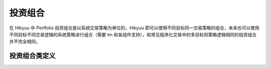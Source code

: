 .. py:currentmodule:: hikyuu.trade_sys
.. highlight:: python

.. _portfolio:

投资组合
=============

在 Hikyuu 中 Portfolio 投资组合是以系统交易策略为单位的，Hikyuu 即可以使用不同目标同一交易策略的组合，未来也可以使用不同目标不同交易逻辑的系统策略进行组合（需要 tm 和各组件支持），和常见程序化交易中的多目标但策略逻辑相同的投资组合并不完全相同。

.. py:function:: PF_Simple([tm, se, af, adjust_cycle=1, adjust_mode="query", delay_to_trading_day=True])

    创建一个多标的、单系统策略的投资组合

    调仓模式 adjust_mode 说明：
    - "query" 模式，跟随输入参数 query 中的 ktype，此时 adjust_cycle 为以 query 中的 ktype决定周期间隔；
    - "day" 模式，adjust_cycle 为调仓间隔天数
    - "week" | "month" | "quarter" | "year" 模式时，adjust_cycle

      为对应的每周第N日、每月第n日、每季度第n日、每年第n日，在 delay_to_trading_day 为 false 时
      如果当日不是交易日将会被跳过调仓；当 delay_to_trading_day 为 true时，如果当日不是交易日
      将会顺延至当前周期内的第一个交易日，如指定每月第1日调仓，但当月1日不是交易日，则将顺延至当月
      的第一个交易日。    

    :param TradeManager tm: 交易管理
    :param SelectorBase se: 交易对象选择算法
    :param AllocateFundsBase af: 资金分配算法
    :param int adjust_cycle: 调仓周期
    :param str adjust_mode: 调仓模式
    :param bool delay_to_trading_day: 如果当日不是交易日将会被顺延至当前周期内的第一个交易日


.. py:function:: PF_WithoutAFPF_WithoutAF([tm, se, adjust_cycle=1, adjust_mode="query", delay_to_trading_day=True, trade_on_close=True, sys_use_self_tm=False,sell_at_not_selected=False])
    
    创建无资金分配算法的投资组合，所有单系统策略使用共同的 tm 管理账户

    调仓模式 adjust_mode 说明：
    - "query" 模式，跟随输入参数 query 中的 ktype，此时 adjust_cycle 为以 query 中的 ktype 决定周期间隔；
    - "day" 模式，adjust_cycle 为调仓间隔天数
    - "week" | "month" | "quarter" | "year" 模式时，adjust_cycle
    
      为对应的每周第N日、每月第n日、每季度第n日、每年第n日，在 delay_to_trading_day 为 false 时
      如果当日不是交易日将会被跳过调仓；当 delay_to_trading_day 为 true时，如果当日不是交易日
      将会顺延至当前周期内的第一个交易日，如指定每月第1日调仓，但当月1日不是交易日，则将顺延至当月
      的第一个交易日。    

    :param TradeManager tm: 交易管理
    :param SelectorBase se: 交易对象选择算法
    :param int adjust_cycle: 调仓周期
    :param str adjust_mode: 调仓模式
    :param bool delay_to_trading_day: 如果当日不是交易日将会被顺延至当前周期内的第一个交易日
    :param bool trade_on_close: 交易是否在收盘时进行
    :param bool sys_use_self_tm: 原型系统使用自身附带的tm进行计算
    :param bool sell_at_not_selected: 调仓日未选中的股票是否强制卖出
    
    
投资组合类定义
----------------

.. py:class:: Portfolio

    实现多标的、多策略的投资组合
    
    .. py:attribute:: name  名称
    
    .. py:attribute:: query 运行条件

    .. py:attribute:: tm 关联的交易管理实例
        
    .. py:attribute:: se 选择器策略
        
    .. py:attribute:: af 资产分配算法

    .. py:attribute:: proto_sys_list 原型系统列表

    .. py:attribute:: real_sys_list 运行时的实际系统列表

    .. py:method:: get_param(self, name)

        获取指定的参数
        
        :param str name: 参数名称
        :return: 参数值
        :raises out_of_range: 无此参数
        
    .. py:method:: set_param(self, name, value)
    
        设置参数
        
        :param str name: 参数名称
        :param value: 参数值
        :type value: int | bool | float | string
        :raises logic_error: Unsupported type! 不支持的参数类型  

    .. py:method:: reset(self)
    
        复位操作
    
    .. py:method:: clone(self)
    
        克隆操作

    .. py:method:: run(self, query[, adjust_cycle=1, force=false, adjust_mode="query", delay_to_trading_day=True])
    
        运行投资组合策略。在查询条件及各组件没有变化时，PF在第二次执行时，默认不会实际进行计算。
        但由于各个组件的参数可能改变，此种情况无法自动判断是否需要重计算，可以手工指定进行强制计算。

        调仓模式 adjust_mode 说明：

        - "query" 模式，跟随输入参数 query 中的 ktype，此时 adjust_cycle 为以 query 中的 ktype 决定周期间隔；
        - "day" 模式，adjust_cycle 为调仓间隔天数
        - "week" | "month" | "quarter" | "year" 模式时，adjust_cycle 为对应的每周第N日、每月第n日、每季度第n日、每年第n日，在 delay_to_trading_day 为 false 时, 如果当日不是交易日将会被跳过调仓；当 delay_to_trading_day 为 true时，如果当日不是交易日将会顺延至当前周期内的第一个交易日，如指定每月第1日调仓，但当月1日不是交易日，则将顺延至当月的第一个交易日。
            
        :param Query query: 查询条件
        :param int adjust_cycle: 调仓周期
        :param bool force: 强制重新计算
        :param str adjust_mode: 调仓模式，默认为"query"
        :param bool delay_to_trading_day: 是否顺延至当前周期内第一个交易日进行调仓
        
        